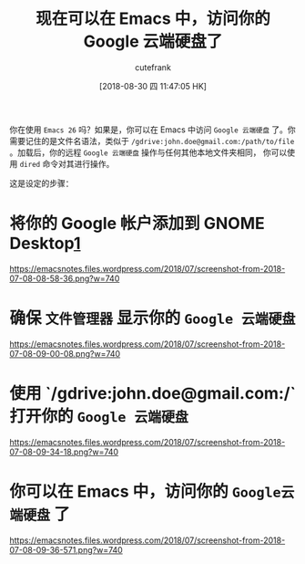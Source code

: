 #+TITLE: 现在可以在 Emacs 中，访问你的 Google 云端硬盘了
#+URL: https://emacsnotes.wordpress.com/2018/07/08/your-google-drive-now-within-your-emacs/
#+AUTHOR: cutefrank
#+TAGS: emacs-common
#+DATE: [2018-08-30 四 11:47:05 HK]
#+LANGUAGE:  zh-CN
#+OPTIONS:  H:6 num:nil toc:t \n:nil ::t |:t ^:nil -:nil f:t *:t <:nil

你在使用 =Emacs 26= 吗？如果是，你可以在 Emacs 中访问 =Google 云端硬盘= 了。你需要记住的是文件名语法，类似于  
=/gdrive:john.doe@gmail.com:/path/to/file= 。加载后，你的远程 =Google 云端硬盘= 操作与任何其他本地文件夹相同，
你可以使用 =dired= 命令对其进行操作。

这是设定的步骤：

* 将你的 Google 帐户添加到 GNOME Desktop[[https://help.gnome.org/users/gnome-help/stable/accounts.html.en][1]]

[[https://emacsnotes.files.wordpress.com/2018/07/screenshot-from-2018-07-08-08-58-36.png?w=740]]

* 确保 =文件管理器= 显示你的 =Google 云端硬盘=

[[https://emacsnotes.files.wordpress.com/2018/07/screenshot-from-2018-07-08-09-00-08.png?w=740]]

* 使用 `/gdrive:john.doe@gmail.com:/` 打开你的 =Google 云端硬盘=

 [[https://emacsnotes.files.wordpress.com/2018/07/screenshot-from-2018-07-08-09-34-18.png?w=740]]

* 你可以在 Emacs 中，访问你的 =Google云端硬盘= 了

[[https://emacsnotes.files.wordpress.com/2018/07/screenshot-from-2018-07-08-09-36-571.png?w=740]]
